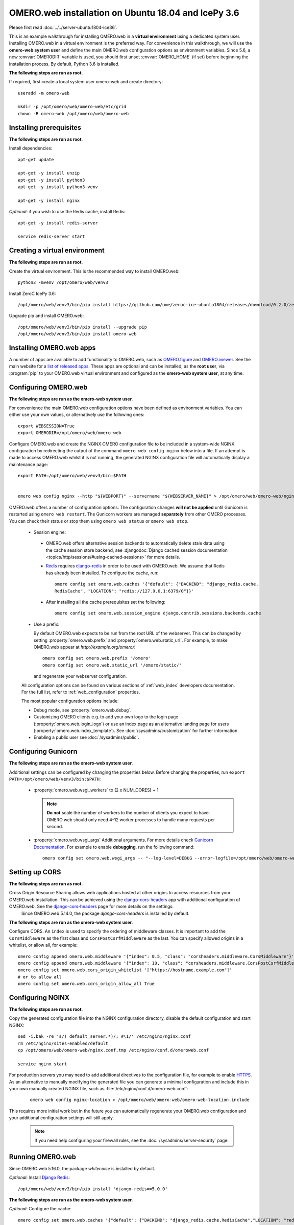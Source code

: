 .. walkthroughs are generated using ansible, see 
.. https://github.com/ome/omeroweb-install

OMERO.web installation on Ubuntu 18.04 and IcePy 3.6
====================================================

Please first read :doc:`../../server-ubuntu1804-ice36`.


This is an example walkthrough for installing OMERO.web in a **virtual environment** using a dedicated system user. Installing OMERO.web in a virtual environment is the preferred way. For convenience in this walkthrough, we will use the **omero-web system user** and define the main OMERO.web configuration options as environment variables. Since 5.6, a new :envvar:`OMERODIR` variable is used, you should first unset :envvar:`OMERO_HOME` (if set) before beginning the installation process. By default, Python 3.6 is installed.


**The following steps are run as root.**

If required, first create a local system user omero-web and create directory::

    useradd -m omero-web

    mkdir -p /opt/omero/web/omero-web/etc/grid
    chown -R omero-web /opt/omero/web/omero-web



Installing prerequisites
------------------------

**The following steps are run as root.**


Install dependencies::

    apt-get update

    apt-get -y install unzip
    apt-get -y install python3
    apt-get -y install python3-venv

    apt-get -y install nginx


*Optional*: if you wish to use the Redis cache, install Redis::

    apt-get -y install redis-server

    service redis-server start


Creating a virtual environment
------------------------------

**The following steps are run as root.**

Create the virtual environment. This is the recommended way to install OMERO.web::

    python3 -mvenv /opt/omero/web/venv3




Install ZeroC IcePy 3.6::

    /opt/omero/web/venv3/bin/pip install https://github.com/ome/zeroc-ice-ubuntu1804/releases/download/0.2.0/zeroc_ice-3.6.5-cp36-cp36m-linux_x86_64.whl


Upgrade pip and install OMERO.web::


    /opt/omero/web/venv3/bin/pip install --upgrade pip
    /opt/omero/web/venv3/bin/pip install omero-web

Installing OMERO.web apps
-------------------------


A number of apps are available to add functionality to OMERO.web, such as `OMERO.figure <https://www.openmicroscopy.org/omero/figure/>`_ and `OMERO.iviewer <https://www.openmicroscopy.org/omero/iviewer/>`_. See the main website for a `list of released apps <https://www.openmicroscopy.org/omero/apps/>`_. These apps are optional and can be installed, as the **root user**, via :program:`pip` to your OMERO.web virtual environment and configured as the **omero-web system user**, at any time.



Configuring OMERO.web
---------------------

**The following steps are run as the omero-web system user.**

For convenience the main OMERO.web configuration options have been defined as environment variables. You can either use your own values, or alternatively use the following ones::

    export WEBSESSION=True
    export OMERODIR=/opt/omero/web/omero-web


Configure OMERO.web and create the NGINX OMERO configuration file to be included in a system-wide NGINX configuration by redirecting the output of the command ``omero web config nginx`` below into a file. If an attempt is made to access OMERO.web whilst it is not running, the generated NGINX configuration file will automatically display a maintenance page::

    export PATH=/opt/omero/web/venv3/bin:$PATH


    omero web config nginx --http "${WEBPORT}" --servername "${WEBSERVER_NAME}" > /opt/omero/web/omero-web/nginx.conf.tmp

OMERO.web offers a number of configuration options. The configuration changes **will not be applied** until Gunicorn is restarted using ``omero web restart``. The Gunicorn workers are managed **separately** from other OMERO processes. You can check their status or stop them using ``omero web status`` or ``omero web stop``.

    -  Session engine:

      -  OMERO.web offers alternative session backends to automatically delete stale data using the cache session store backend, see :djangodoc:`Django cached session documentation <topics/http/sessions/#using-cached-sessions>` for more details.

      - `Redis <https://redis.io/>`_ requires `django-redis <https://github.com/jazzband/django-redis/>`_ in order to be used with OMERO.web. We assume that Redis has already been installed. To configure the cache, run::

          omero config set omero.web.caches '{"default": {"BACKEND": "django_redis.cache.
          RedisCache", "LOCATION": "redis://127.0.0.1:6379/0"}}'

      -  After installing all the cache prerequisites set the following::

          omero config set omero.web.session_engine django.contrib.sessions.backends.cache


    - Use a prefix:

      By default OMERO.web expects to be run from the root URL of the webserver.
      This can be changed by setting :property:`omero.web.prefix` and
      :property:`omero.web.static_url`. For example, to make OMERO.web appear at
      `http://example.org/omero/`::

          omero config set omero.web.prefix '/omero'
          omero config set omero.web.static_url '/omero/static/'

      and regenerate your webserver configuration.

    All configuration options can be found on various sections of
    :ref:`web_index` developers documentation. For the full list, refer to
    :ref:`web_configuration` properties.

    The most popular configuration options include:

    -  Debug mode, see :property:`omero.web.debug`.

    -  Customizing OMERO clients e.g. to add your own logo to the login page
       (:property:`omero.web.login_logo`) or use an index page as an alternative
       landing page for users (:property:`omero.web.index_template`). See
       :doc:`/sysadmins/customization` for further information.

    -  Enabling a public user see :doc:`/sysadmins/public`.


Configuring Gunicorn
--------------------

**The following steps are run as the omero-web system user.**

Additional settings can be configured by changing the properties below. Before changing the properties, run ``export PATH=/opt/omero/web/venv3/bin:$PATH``:

    - :property:`omero.web.wsgi_workers` to (2 x NUM_CORES) + 1

      .. note::
          **Do not** scale the number of workers to the number of clients
          you expect to have. OMERO.web should only need 4-12 worker
          processes to handle many requests per second.

    - :property:`omero.web.wsgi_args` Additional arguments. For more details
      check `Gunicorn Documentation <https://docs.gunicorn.org/en/stable/settings.html>`_. For example to enable **debugging**, run the following command::

          omero config set omero.web.wsgi_args -- "--log-level=DEBUG --error-logfile=/opt/omero/web/omero-web/var/log/error.log"



Setting up CORS
---------------


**The following steps are run as root.**

Cross Origin Resource Sharing allows web applications hosted at other origins to access resources from your OMERO.web installation. This can be achieved using the `django-cors-headers <https://github.com/adamchainz/django-cors-headers>`_ app with additional configuration of OMERO.web. See the `django-cors-headers <https://github.com/adamchainz/django-cors-headers>`_ page for more details on the settings.
    Since OMERO.web 5.14.0, the package `django-cors-headers` is installed by default.



**The following steps are run as the omero-web system user.**

Configure CORS. An ``index`` is used to specify the ordering of middleware classes. It is important to add the ``CorsMiddleware`` as the first class and ``CorsPostCsrfMiddleware`` as the last. You can specify allowed origins in a whitelist, or allow all, for example::

    omero config append omero.web.middleware '{"index": 0.5, "class": "corsheaders.middleware.CorsMiddleware"}'
    omero config append omero.web.middleware '{"index": 10, "class": "corsheaders.middleware.CorsPostCsrfMiddleware"}'
    omero config set omero.web.cors_origin_whitelist '["https://hostname.example.com"]'
    # or to allow all
    omero config set omero.web.cors_origin_allow_all True

Configuring NGINX
-----------------

**The following steps are run as root.**

Copy the generated configuration file into the NGINX configuration directory, disable the default configuration and start NGINX::

    sed -i.bak -re 's/( default_server.*)/; #\1/' /etc/nginx/nginx.conf
    rm /etc/nginx/sites-enabled/default
    cp /opt/omero/web/omero-web/nginx.conf.tmp /etc/nginx/conf.d/omeroweb.conf

    service nginx start


For production servers you may need to add additional directives to the configuration file, for example to enable `HTTPS <https://nginx.org/en/docs/http/configuring_https_servers.html>`_. As an alternative to manually modifying the generated file you can generate a minimal configuration and include this in your own manually created NGINX file, such as :file:`/etc/nginx/conf.d/omero-web.conf`:

    ::

        omero web config nginx-location > /opt/omero/web/omero-web/omero-web-location.include


This requires more initial work but in the future you can automatically regenerate your OMERO.web configuration and your additional configuration settings will still apply.

    .. note::
        If you need help configuring your firewall rules, see the
        :doc:`/sysadmins/server-security` page.



Running OMERO.web
-----------------


Since OMERO.web 5.16.0, the package `whitenoise` is installed by default.


*Optional*: Install `Django Redis <https://github.com/jazzband/django-redis>`_::

    /opt/omero/web/venv3/bin/pip install 'django-redis==5.0.0'

**The following steps are run as the omero-web system user.**

*Optional*: Configure the cache::

    omero config set omero.web.caches '{"default": {"BACKEND": "django_redis.cache.RedisCache","LOCATION": "redis://127.0.0.1:6379/0"}}'
    omero config set omero.web.session_engine 'django.contrib.sessions.backends.cache'

Configure WhiteNoise and start OMERO.web manually to test the installation::

    omero config append -- omero.web.middleware '{"index": 0, "class": "whitenoise.middleware.WhiteNoiseMiddleware"}'

    omero web start

    # Test installation e.g. curl -sL localhost:4080

    omero web stop

Automatically running OMERO.web
-------------------------------


**The following steps are run as root.**

Should you wish to run OMERO.web automatically, a `init.d` file could be created. See below an example file `omero-web-init.d`::

    #!/bin/bash
    #
    # /etc/init.d/omero-web
    # Subsystem file for "omero" web
    #
    ### BEGIN INIT INFO
    # Provides:             omero-web
    # Required-Start:       $local_fs $remote_fs $network $time omero postgresql
    # Required-Stop:        $local_fs $remote_fs $network $time omero postgresql
    # Default-Start:        2 3 4 5
    # Default-Stop:         0 1 6
    # Short-Description:    OMERO.web
    ### END INIT INFO
    #
    ### Redhat
    # chkconfig: - 98 02
    # description: init file for OMERO.web
    ###

    RETVAL=0
    prog=omero-web

    # Read configuration variable file if it is present
    [ -r /etc/default/$prog ] && . /etc/default/$prog

    OMERO_USER=${OMERO_USER:-omero-web}
    OMERO=/opt/omero/web/venv3/bin/omero
    OMERODIR=/opt/omero/web/omero-web
    VENVDIR=${VENVDIR:-/opt/omero/web/venv3}

    start() {
        echo -n $"Starting $prog:"
        su - ${OMERO_USER} -c ". ${VENVDIR}/bin/activate;OMERODIR=${OMERODIR} ${OMERO} web start" &> /dev/null && echo -n ' OMERO.web'
        sleep 5
        RETVAL=$?
        [ "$RETVAL" = 0 ]
            echo
    }

    stop() {
        echo -n $"Stopping $prog:"
        su - ${OMERO_USER} -c ". ${VENVDIR}/bin/activate;OMERODIR=${OMERODIR} ${OMERO} web stop" &> /dev/null && echo -n ' OMERO.web'
        RETVAL=$?
        [ "$RETVAL" = 0 ]
            echo
    }

    status() {
        echo -n $"Status $prog:"
        su - ${OMERO_USER} -c ". ${VENVDIR}/bin/activate;OMERODIR=${OMERODIR} ${OMERO} web status"
        RETVAL=$?
    }

    case "$1" in
        start)
            start
            ;;
        stop)
            stop
            ;;
        restart)
            stop
            start
            ;;
        status)
            status
            ;;
        *)
            echo $"Usage: $0 {start|stop|restart|status}"
            RETVAL=1
    esac
    exit $RETVAL

Copy the `init.d` file, then configure the service::

    cp omero-web-init.d /etc/init.d/omero-web
    chmod a+x /etc/init.d/omero-web

    update-rc.d -f omero-web remove
    update-rc.d -f omero-web defaults 98 02



Start up services::

    service redis-server start

    cron
    service nginx start
    service omero-web restart


Maintaining OMERO.web
---------------------

**The following steps are run as the omero-web system user.**

You can manage the sessions using the following configuration options and commands:

    -  Session cookies :property:`omero.web.session_expire_at_browser_close`:

       -  A boolean that determines whether to expire the session when the user
          closes their browser.
          See :djangodoc:`Django Browser-length sessions vs. persistent
          sessions documentation <topics/http/sessions/#browser-length-vs-persistent-sessions>`
          for more details. The default value is ``True``::

              omero config set omero.web.session_expire_at_browser_close "True"

       -  The age of session cookies, in seconds. The default value is ``86400``::

              omero config set omero.web.session_cookie_age 86400

    - Clear session:

      Each session for a logged-in user in OMERO.web is kept in the session 
      store. Stale sessions can cause the store to grow with time. OMERO.web 
      uses by default the OS file system as the session store backend and 
      does not automatically purge stale sessions, see
      :djangodoc:`Django file-based session documentation <topics/http/sessions/#using-file-based-sessions>` for more details. It is therefore the responsibility of the OMERO 
      administrator to purge the session cache using the provided management command::
          
          omero web clearsessions

      It is recommended to call this command on a regular basis, for example 
      as a :download:`daily cron job <../../omero-web-cron>`, see
      :djangodoc:`Django clearing the session store documentation <topics/http/sessions/#clearing-the-session-store>` for more information.



Troubleshooting
---------------

**The following steps are run as the omero-web system user.**

In order to identify why OMERO.web is not available run ``omero web status``. Then consult NGINX :file:`error.log` and :file:`/opt/omero/web/omero-web/var/log/OMEROweb.log`.


Configuring Gunicorn advanced options
-------------------------------------

OMERO.web deployment can be configured with sync and async workers. **Sync workers** are faster and recommended for a data repository with :ref:`download_restrictions`. If you wish to offer users the ability to download data then you have to use **async workers**. OMERO.web is able to handle multiple clients on a single worker thread switching context as necessary while streaming binary data from OMERO.server. Depending on the traffic and scale of the repository you should configure connections and speed limits on your server to avoid blocking resources. We recommend you run benchmark and performance tests. It is also possible to apply :ref:`download_restrictions` and offer alternative access to binary data.

    .. note::
        Handling streaming request/responses requires proxy buffering
        to be turned off. For more details refer to
        `Gunicorn deployment <https://docs.gunicorn.org/en/stable/deploy.html>`_
        and
        `NGINX configuration <https://nginx.org/en/docs/http/ngx_http_proxy_module.html#proxy_buffering>`_.

    .. note::
        :property:`omero.web.application_server.max_requests` should be set to 0


    See
    `Gunicorn design <https://docs.gunicorn.org/en/stable/design.html>`_ for more details.



Experimental: Sync workers
~~~~~~~~~~~~~~~~~~~~~~~~~~

**The following steps are run as root.**

Install :pypi:`futures`::

    /opt/omero/web/venv3/bin/pip install futures

**The following steps are run as the omero-web system user.**

To find out more about the number of worker threads for handling requests, see `Gunicorn threads <https://docs.gunicorn.org/en/stable/settings.html#threads>`_. Additional settings can be configured by changing the following properties::

        omero config set omero.web.wsgi_worker_class
        omero config set omero.web.wsgi_threads $(2-4 x NUM_CORES)



Experimental: Async workers
~~~~~~~~~~~~~~~~~~~~~~~~~~~

**The following steps are run as root.**

Install `Gevent >= 0.13 <http://www.gevent.org/>`_::

    /opt/omero/web/venv3/bin/pip install 'gevent>=0.13'



**The following steps are run as the omero-web system user.**

To find out more about the maximum number of simultaneous clients, see `Gunicorn worker-connections <https://docs.gunicorn.org/en/stable/settings.html#worker-connections>`_. Additional settings can be configured by changing the following properties::

        omero config set omero.web.wsgi_worker_class gevent
        omero config set omero.web.wsgi_worker_connections 1000
        omero config set omero.web.application_server.max_requests 0



